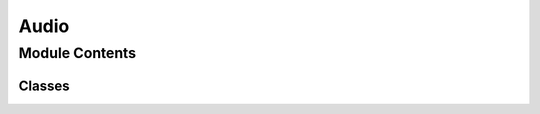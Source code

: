 Audio
=====

.. py:module:: windows_toasts.toast_audio

.. autodoc2-docstring:: windows_toasts.toast_audio
   :allowtitles:

Module Contents
---------------

.. autodoc2-summary::
    windows_toasts.toast_audio.AudioSource
    windows_toasts.toast_audio.ToastAudio

Classes
~~~~~~~

.. autoenum:: windows_toasts.toast_audio.AudioSource

.. py:class:: ToastAudio
   :canonical: windows_toasts.toast_audio.ToastAudio

   .. autodoc2-docstring:: windows_toasts.toast_audio.ToastAudio

   .. py:attribute:: sound
      :canonical: windows_toasts.toast_audio.ToastAudio.sound
      :type: typing.Union[windows_toasts.toast_audio.AudioSource, str]
      :value: None

      .. autodoc2-docstring:: windows_toasts.toast_audio.ToastAudio.sound

   .. py:attribute:: looping
      :canonical: windows_toasts.toast_audio.ToastAudio.looping
      :type: bool
      :value: False

      .. autodoc2-docstring:: windows_toasts.toast_audio.ToastAudio.looping

   .. py:attribute:: silent
      :canonical: windows_toasts.toast_audio.ToastAudio.silent
      :type: bool
      :value: False

      .. autodoc2-docstring:: windows_toasts.toast_audio.ToastAudio.silent

